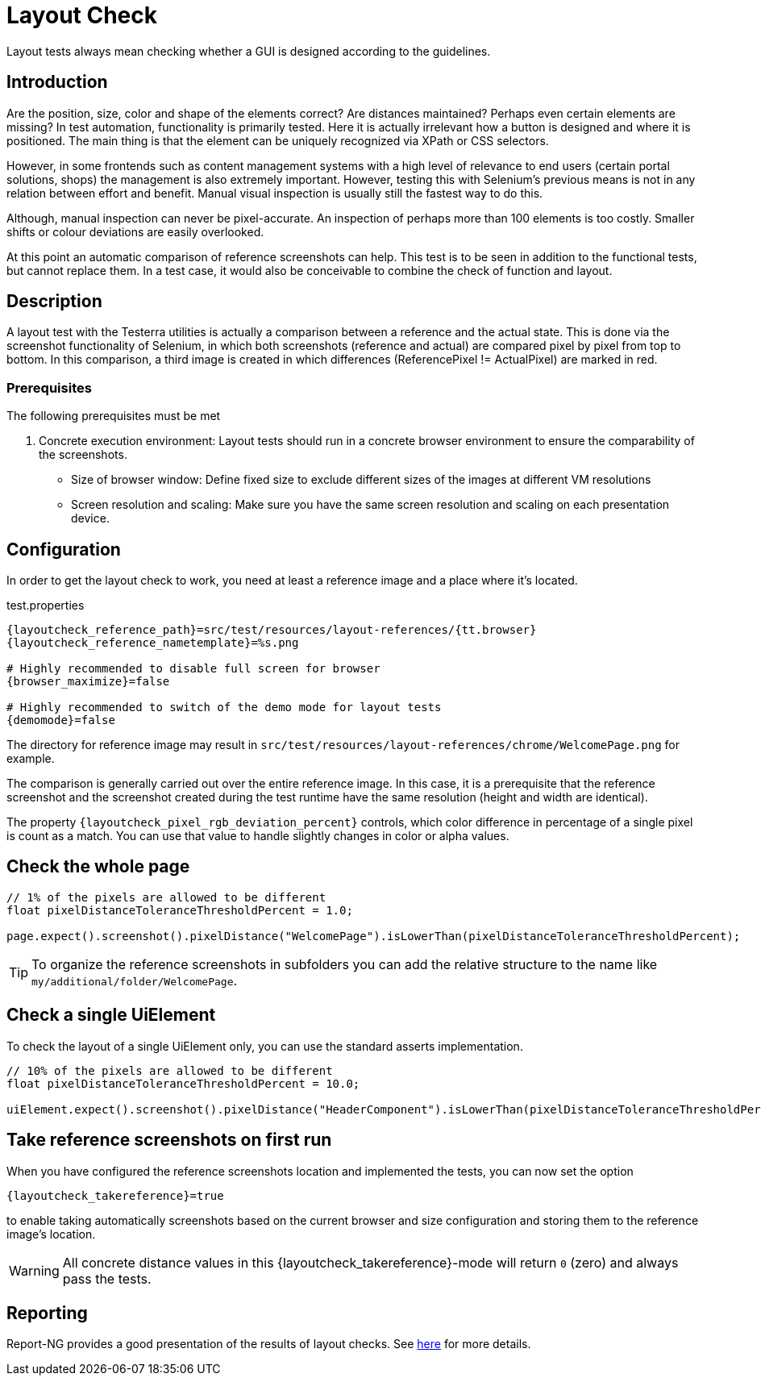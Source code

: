 = Layout Check

Layout tests always mean checking whether a GUI is designed according to the guidelines.

== Introduction

Are the position, size, color and shape of the elements correct? Are distances maintained? Perhaps even certain elements are missing? In test automation, functionality is primarily tested. Here it is actually irrelevant how a button is designed and where it is positioned. The main thing is that the element can be uniquely recognized via XPath or CSS selectors.

However, in some frontends such as content management systems with a high level of relevance to end users (certain portal solutions, shops) the management is also extremely important. However, testing this with Selenium's previous means is not in any relation between effort and benefit. Manual visual inspection is usually still the fastest way to do this.

Although, manual inspection can never be pixel-accurate. An inspection of perhaps more than 100 elements is too costly. Smaller shifts or colour deviations are easily overlooked.

At this point an automatic comparison of reference screenshots can help. This test is to be seen in addition to the functional tests, but cannot replace them. In a test case, it would also be conceivable to combine the check of function and layout.

== Description

A layout test with the Testerra utilities is actually a comparison between a reference and the actual state. This is done via the screenshot functionality of Selenium, in which both screenshots (reference and actual) are compared pixel by pixel from top to bottom. In this comparison, a third image is created in which differences (ReferencePixel != ActualPixel) are marked in red.

=== Prerequisites
The following prerequisites must be met

. Concrete execution environment: Layout tests should run in a concrete browser environment to ensure the comparability of the screenshots.
** Size of browser window: Define fixed size to exclude different sizes of the images at different VM resolutions
** Screen resolution and scaling: Make sure you have the same screen resolution and scaling on each presentation device.

== Configuration

In order to get the layout check to work, you need at least a reference image and a place where it's located.

.test.properties
[source, properties, subs="attributes"]
----
{layoutcheck_reference_path}=src/test/resources/layout-references/{tt.browser}
{layoutcheck_reference_nametemplate}=%s.png

# Highly recommended to disable full screen for browser
{browser_maximize}=false

# Highly recommended to switch of the demo mode for layout tests
{demomode}=false
----
The directory for reference image may result in `src/test/resources/layout-references/chrome/WelcomePage.png` for example.

The comparison is generally carried out over the entire reference image. In this case, it is a prerequisite that the reference screenshot and the screenshot created during the test runtime have the same resolution (height and width are identical).

The property `{layoutcheck_pixel_rgb_deviation_percent}` controls, which color difference in percentage of a single pixel is count as a match. You can use that value to handle slightly changes in color or alpha values.

== Check the whole page

[source, java]
----
// 1% of the pixels are allowed to be different
float pixelDistanceToleranceThresholdPercent = 1.0;

page.expect().screenshot().pixelDistance("WelcomePage").isLowerThan(pixelDistanceToleranceThresholdPercent);
----

TIP: To organize the reference screenshots in subfolders you can add the relative structure to the name like `my/additional/folder/WelcomePage`.

== Check a single UiElement

To check the layout of a single UiElement only, you can use the standard asserts implementation.

[source, java]
----
// 10% of the pixels are allowed to be different
float pixelDistanceToleranceThresholdPercent = 10.0;

uiElement.expect().screenshot().pixelDistance("HeaderComponent").isLowerThan(pixelDistanceToleranceThresholdPercent);
----

== Take reference screenshots on first run

When you have configured the reference screenshots location and implemented the tests, you can now set the option

[source, properties, subs="attributes"]
----
{layoutcheck_takereference}=true
----
to enable taking automatically screenshots based on the current browser and size configuration and storing them to the reference image's location.

WARNING: All concrete distance values in this {layoutcheck_takereference}-mode will return `0` (zero) and always pass the tests.

== Reporting

Report-NG provides a good presentation of the results of layout checks. See <<#_layout_checks, here>> for more details.
